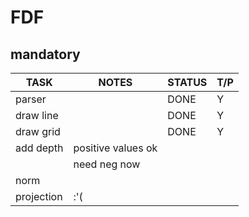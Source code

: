 * FDF
** mandatory
|--------------+--------------------+--------+-----|
| TASK         | NOTES              | STATUS | T/P |
|--------------+--------------------+--------+-----|
| parser       |                    | DONE   | Y   |
|--------------+--------------------+--------+-----|
| draw line    |                    | DONE   | Y   |
|--------------+--------------------+--------+-----|
| draw grid    |                    | DONE   | Y   |
|--------------+--------------------+--------+-----|
| add depth    | positive values ok |        |     |
|              | need neg now       |        |     |
|--------------+--------------------+--------+-----|
| norm         |                    |        |     |
|--------------+--------------------+--------+-----|
| projection   | :'(                |        |     |
|--------------+--------------------+--------+-----|
